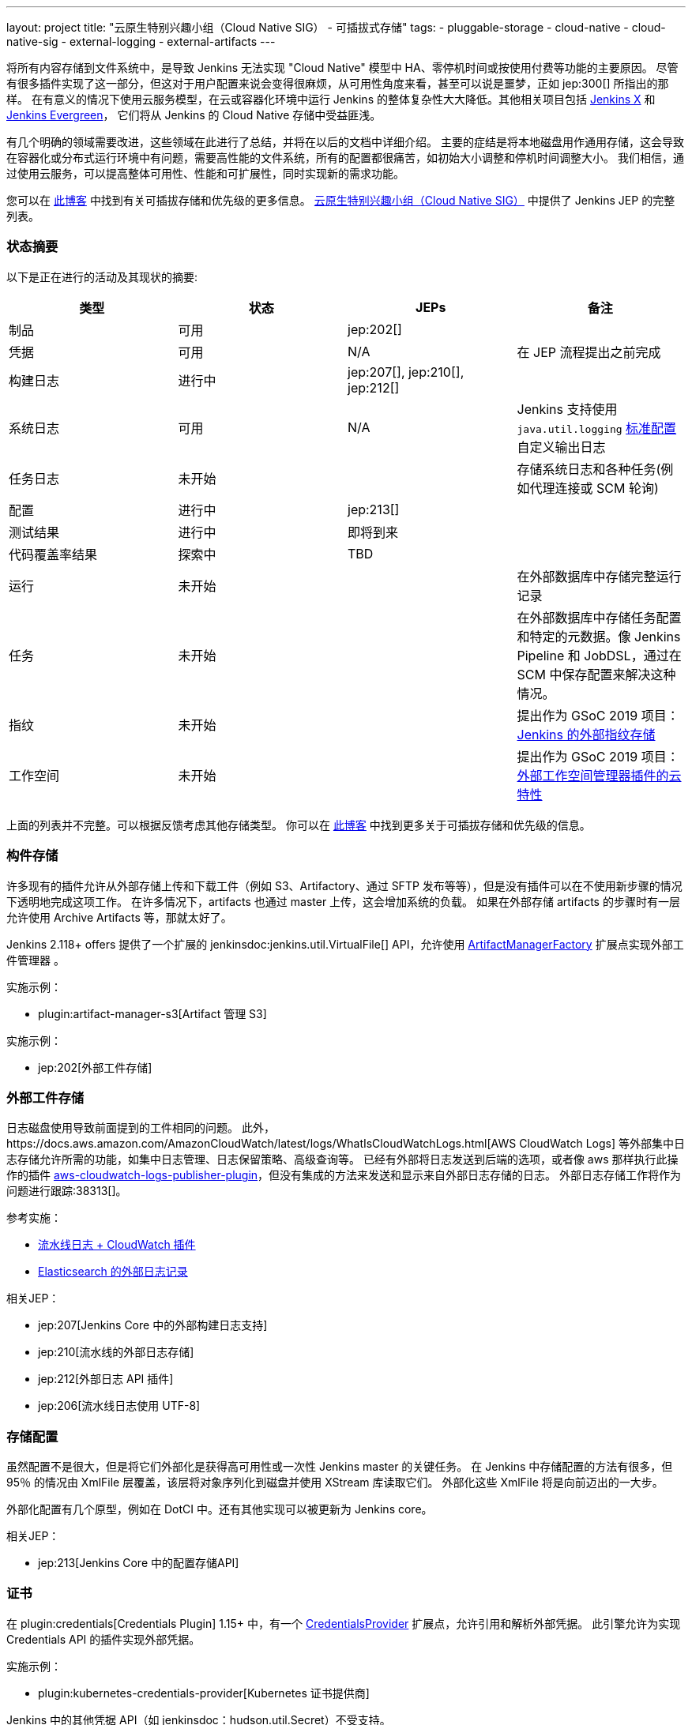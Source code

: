 ---
layout: project
title: "云原生特别兴趣小组（Cloud Native SIG） - 可插拔式存储"
tags:
- pluggable-storage
- cloud-native
- cloud-native-sig
- external-logging
- external-artifacts
---

将所有内容存储到文件系统中，是导致 Jenkins 无法实现 "Cloud Native" 模型中 HA、零停机时间或按使用付费等功能的主要原因。
尽管有很多插件实现了这一部分，但这对于用户配置来说会变得很麻烦，从可用性角度来看，甚至可以说是噩梦，正如 jep:300[] 所指出的那样。
在有意义的情况下使用云服务模型，在云或容器化环境中运行 Jenkins 的整体复杂性大大降低。其他相关项目包括 https://github.com/jenkinsci/jep/tree/master/jep/400[Jenkins X]
和 link:https://github.com/jenkins-infra/evergreen[Jenkins Evergreen]，
它们将从 Jenkins 的 Cloud Native 存储中受益匪浅。

有几个明确的领域需要改进，这些领域在此进行了总结，并将在以后的文档中详细介绍。
主要的症结是将本地磁盘用作通用存储，这会导致在容器化或分布式运行环境中有问题，需要高性能的文件系统，所有的配置都很痛苦，如初始大小调整和停机时间调整大小。
我们相信，通过使用云服务，可以提高整体可用性、性能和可扩展性，同时实现新的需求功能。

您可以在 link:https://jenkins.io/blog/2018/07/30/introducing-cloud-native-sig/[此博客] 中找到有关可插拔存储和优先级的更多信息。
link:/sigs/cloud-native[云原生特别兴趣小组（Cloud Native SIG）] 中提供了 Jenkins JEP 的完整列表。

=== 状态摘要

以下是正在进行的活动及其现状的摘要:

|=========================================================
|类型 | 状态 | JEPs | 备注

| 制品
| 可用
| jep:202[]
|

| 凭据
| 可用
| N/A
| 在 JEP 流程提出之前完成

| 构建日志
| 进行中
| jep:207[], jep:210[], jep:212[]
|

| 系统日志
| 可用
| N/A
| Jenkins 支持使用 `java.util.logging` link:http://tutorials.jenkov.com/java-logging/configuration.html[标准配置] 自定义输出日志


| 任务日志
| 未开始
|
| 存储系统日志和各种任务(例如代理连接或 SCM 轮询)

| 配置
| 进行中
| jep:213[]
|

| 测试结果
| 进行中
| 即将到来
|

| 代码覆盖率结果
| 探索中
| TBD
|

| 运行
| 未开始
|
| 在外部数据库中存储完整运行记录

| 任务
| 未开始
|
| 在外部数据库中存储任务配置和特定的元数据。像 Jenkins Pipeline 和 JobDSL，通过在 SCM 中保存配置来解决这种情况。

| 指纹
| 未开始
|
| 提出作为 GSoC 2019 项目：
  link:/projects/gsoc/2019/project-ideas/external-fingerprint-storage-for-jenkins/[Jenkins 的外部指纹存储]

| 工作空间
| 未开始
|
| 提出作为 GSoC 2019 项目：
  link:/projects/gsoc/2019/project-ideas/ext-workspace-manager-cloud-features/[外部工作空间管理器插件的云特性]

|=========================================================

上面的列表并不完整。可以根据反馈考虑其他存储类型。
你可以在 link:https://jenkins.io/blog/2018/07/30/introducing-cloud-native-sig/[此博客] 中找到更多关于可插拔存储和优先级的信息。

=== 构件存储

许多现有的插件允许从外部存储上传和下载工件（例如 S3、Artifactory、通过 SFTP 发布等等），但是没有插件可以在不使用新步骤的情况下透明地完成这项工作。
在许多情况下，artifacts 也通过 master 上传，这会增加系统的负载。
如果在外部存储 artifacts 的步骤时有一层允许使用 Archive Artifacts 等，那就太好了。

Jenkins 2.118+ offers 提供了一个扩展的 jenkinsdoc:jenkins.util.VirtualFile[] API，允许使用 
link:https://jenkins.io/doc/developer/extensions/jenkins-core/#artifactmanagerfactory[ArtifactManagerFactory] 
扩展点实现外部工件管理器 。

实施示例：

* plugin:artifact-manager-s3[Artifact 管理 S3]

实施示例：

* jep:202[外部工件存储]

=== 外部工件存储

日志磁盘使用导致前面提到的工件相同的问题。
此外，https://docs.aws.amazon.com/AmazonCloudWatch/latest/logs/WhatIsCloudWatchLogs.html[AWS CloudWatch Logs] 等外部集中日志存储允许所需的功能，如集中日志管理、日志保留策略、高级查询等。
已经有外部将日志发送到后端的选项，或者像 aws 那样执行此操作的插件 https://github.com/jenkinsci/aws-cloudwatch-logs-publisher-plugin[aws-cloudwatch-logs-publisher-plugin]，但没有集成的方法来发送和显示来自外部日志存储的日志。
外部日志存储工作将作为问题进行跟踪:38313[]。

参考实施：

* link:https://github.com/jenkinsci/pipeline-log-fluentd-cloudwatch-plugin[流水线日志 + CloudWatch 插件]
* link:https://github.com/jenkinsci/external-logging-elasticsearch-plugin[Elasticsearch 的外部日志记录]

相关JEP：

* jep:207[Jenkins Core 中的外部构建日志支持]
* jep:210[流水线的外部日志存储]
* jep:212[外部日志 API 插件]
* jep:206[流水线日志使用 UTF-8]

=== 存储配置

虽然配置不是很大，但是将它们外部化是获得高可用性或一次性 Jenkins master 的关键任务。
在 Jenkins 中存储配置的方法有很多，但 95％ 的情况由 XmlFile 层覆盖，该层将对象序列化到磁盘并使用 XStream 库读取它们。
外部化这些 XmlFile 将是向前迈出的一大步。

外部化配置有几个原型，例如在 DotCI 中。还有其他实现可以被更新为 Jenkins core。

相关JEP：

* jep:213[Jenkins Core 中的配置存储API]

=== 证书

在 plugin:credentials[Credentials Plugin] 1.15+ 中，有一个 link:https://jenkins.io/doc/developer/extensions/credentials/#credentialsprovider[CredentialsProvider]
扩展点，允许引用和解析外部凭据。
此引擎允许为实现 Credentials API 的插件实现外部凭据。

实施示例：

* plugin:kubernetes-credentials-provider[Kubernetes 证书提供商]

Jenkins 中的其他凭据 API（如 jenkinsdoc：hudson.util.Secret）不受支持。

=== 测试结果

在常见的 CI/CD 用例中，测试报告正在消耗大量空间。`JENKINS_HOME` 指向该数据存储，当前存储格式在检索统计信息，尤其是趋势信息时需要巨大的开销。
为了显示趋势信息，必须加载每个报告，然后在内存中处理。

外部化测试结果的主要目的是通过从专用外部存储器（例如来自 Elasticsearch 等基于文档的数据库）查询所需数据来优化 Jenkins 逻辑。
根据当前的计划，plugin:junit[JUnit 插件]将被扩展，以便在其 API 中支持这种外部存储，这些 API 被测试报告插件广泛使用。

状态：

* 开始基础工作
* 原型 API: https://github.com/jenkinsci/junit-plugin/pull/110

=== 其他可插拔存储描述

本页仅总结了正在进行的工作的状态。我们在云原生特别兴趣小组（Cloud Native SIG）中考虑了其他可插入存储描述。有关更多详细信息和链接，请参见 link:/sigs/cloud-native[SIG 页面]。


